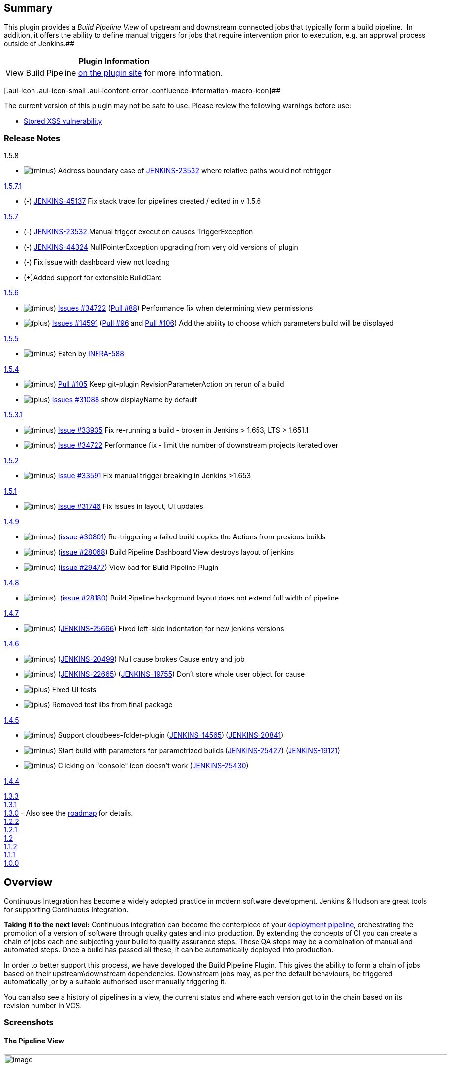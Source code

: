 [[BuildPipelinePlugin-Summary]]
== Summary 

[.conf-macro .output-inline]##This plugin provides a _Build Pipeline
View_ of upstream and downstream connected jobs that typically form a
build pipeline.  In addition, it offers the ability to define manual
triggers for jobs that require intervention prior to execution, e.g. an
approval process outside of Jenkins.##[.conf-macro .output-inline]####

[cols="",options="header",]
|===
|Plugin Information
|View Build Pipeline https://plugins.jenkins.io/build-pipeline-plugin[on
the plugin site] for more information.
|===

[.aui-icon .aui-icon-small .aui-iconfont-error .confluence-information-macro-icon]##

The current version of this plugin may not be safe to use. Please review
the following warnings before use:

* https://jenkins.io/security/advisory/2019-08-07/#SECURITY-879[Stored
XSS vulnerability]

[[BuildPipelinePlugin-ReleaseNotes]]
=== Release Notes

1.5.8

* image:docs/images/forbidden.svg[(minus)] Address
boundary case of
https://issues.jenkins-ci.org/browse/JENKINS-23532[JENKINS-23532] where
relative paths would not retrigger

https://github.com/jenkinsci/build-pipeline-plugin/releases/tag/build-pipeline-plugin-1.5.7.1[1.5.7.1]

* (-) https://issues.jenkins-ci.org/browse/JENKINS-45137[JENKINS-45137]
Fix stack trace for pipelines created / edited in v 1.5.6

https://github.com/jenkinsci/build-pipeline-plugin/releases/tag/build-pipeline-plugin-1.5.7[1.5.7]

* (-) https://issues.jenkins-ci.org/browse/JENKINS-23532[JENKINS-23532] Manual
trigger execution causes TriggerException
* (-) https://issues.jenkins-ci.org/browse/JENKINS-44324[JENKINS-44324] NullPointerException upgrading
from very old versions of plugin +
* (-) Fix issue with dashboard view not loading
* (+)Added support for extensible BuildCard

https://github.com/jenkinsci/build-pipeline-plugin/releases/tag/build-pipeline-plugin-1.5.6[1.5.6]

* image:docs/images/forbidden.svg[(minus)]
https://issues.jenkins-ci.org/browse/JENKINS-34722[Issues #34722]
(https://github.com/jenkinsci/build-pipeline-plugin/pull/88[Pull #88])
Performance fix when determining view permissions
* image:docs/images/add.svg[(plus)]
https://issues.jenkins-ci.org/browse/JENKINS-14591[Issues #14591]
(https://github.com/jenkinsci/build-pipeline-plugin/pull/96[Pull #96]
and https://github.com/jenkinsci/build-pipeline-plugin/pull/106[Pull
#106]) Add the ability to choose which parameters build will be
displayed

https://github.com/jenkinsci/build-pipeline-plugin/releases/tag/build-pipeline-plugin-1.5.5[1.5.5]

* image:docs/images/forbidden.svg[(minus)]
Eaten by https://issues.jenkins-ci.org/browse/JENKINS-31088[INFRA-588]

https://github.com/jenkinsci/build-pipeline-plugin/releases/tag/build-pipeline-plugin-1.5.4[1.5.4]

* image:docs/images/forbidden.svg[(minus)]
https://github.com/jenkinsci/build-pipeline-plugin/pull/105[Pull #105]
Keep git-plugin RevisionParameterAction on rerun of a build
* image:docs/images/add.svg[(plus)]
https://issues.jenkins-ci.org/browse/JENKINS-31088[Issues #31088] show
displayName by default

https://github.com/jenkinsci/build-pipeline-plugin/releases/tag/build-pipeline-plugin-1.5.3.1[1.5.3.1]

* image:docs/images/forbidden.svg[(minus)]
https://issues.jenkins-ci.org/browse/JENKINS-33935[Issue #33935] Fix
re-running a build - broken in Jenkins > 1.653, LTS > 1.651.1
* image:docs/images/forbidden.svg[(minus)]
https://issues.jenkins-ci.org/browse/JENKINS-34722[Issue #34722]
Performance fix - limit the number of downstream projects iterated over

https://github.com/jenkinsci/build-pipeline-plugin/releases/tag/build-pipeline-plugin-1.5.2[1.5.2]

* image:docs/images/forbidden.svg[(minus)]
https://issues.jenkins-ci.org/browse/JENKINS-33591[Issue #33591] Fix
manual trigger breaking in Jenkins >1.653

https://github.com/jenkinsci/build-pipeline-plugin/releases/tag/build-pipeline-plugin-1.5.1[1.5.1]

* image:docs/images/forbidden.svg[(minus)]
https://issues.jenkins-ci.org/browse/JENKINS-31746[Issue #31746] Fix
issues in layout, UI updates

https://github.com/jenkinsci/build-pipeline-plugin/releases/tag/build-pipeline-plugin-1.4.9[1.4.9]

* image:docs/images/forbidden.svg[(minus)]
(https://issues.jenkins-ci.org/browse/JENKINS-30801[issue #30801])
Re-triggering a failed build copies the Actions from previous builds
* image:docs/images/forbidden.svg[(minus)]
(https://issues.jenkins-ci.org/browse/JENKINS-28068[issue #28068]) Build
Pipeline Dashboard View destroys layout of jenkins
* image:docs/images/forbidden.svg[(minus)]
(https://issues.jenkins-ci.org/browse/JENKINS-29477[issue #29477]) View
bad for Build Pipeline Plugin

https://github.com/jenkinsci/build-pipeline-plugin/compare/build-pipeline-plugin-1.4.7...build-pipeline-plugin-1.4.8[1.4.8]

* image:docs/images/forbidden.svg[(minus)]
 (https://issues.jenkins-ci.org/browse/JENKINS-28180[issue
#28180]) Build Pipeline background layout does not extend full width of
pipeline

https://github.com/jenkinsci/build-pipeline-plugin/compare/build-pipeline-plugin-1.4.6...build-pipeline-plugin-1.4.7[1.4.7]

* image:docs/images/forbidden.svg[(minus)]
(https://issues.jenkins-ci.org/browse/JENKINS-25666[JENKINS-25666])
Fixed left-side indentation for new jenkins versions

https://github.com/jenkinsci/build-pipeline-plugin/compare/build-pipeline-plugin-1.4.5...build-pipeline-plugin-1.4.6[1.4.6]

* image:docs/images/forbidden.svg[(minus)]
(https://issues.jenkins-ci.org/browse/JENKINS-20499[JENKINS-20499]) Null
cause brokes Cause entry and job
* image:docs/images/forbidden.svg[(minus)]
(https://issues.jenkins-ci.org/browse/JENKINS-22665[JENKINS-22665])
(https://issues.jenkins-ci.org/browse/JENKINS-19755[JENKINS-19755])
Don't store whole user object for cause
* image:docs/images/add.svg[(plus)]
Fixed UI tests
* image:docs/images/add.svg[(plus)]
Removed test libs from final package

https://github.com/jenkinsci/build-pipeline-plugin/compare/build-pipeline-plugin-1.4.4...build-pipeline-plugin-1.4.5[1.4.5]

* image:docs/images/forbidden.svg[(minus)]
Support cloudbees-folder-plugin
(https://issues.jenkins-ci.org/browse/JENKINS-14565[JENKINS-14565])
(https://issues.jenkins-ci.org/browse/JENKINS-20841[JENKINS-20841])
* image:docs/images/forbidden.svg[(minus)]
Start build with parameters for parametrized builds
(https://issues.jenkins-ci.org/browse/JENKINS-25427[JENKINS-25427])
(https://issues.jenkins-ci.org/browse/JENKINS-19121[JENKINS-19121])
* image:docs/images/forbidden.svg[(minus)]
Clicking on "console" icon doesn't work
(https://issues.jenkins-ci.org/browse/JENKINS-25430[JENKINS-25430])

https://github.com/jenkinsci/build-pipeline-plugin/compare/build-pipeline-plugin-1.4.3...build-pipeline-plugin-1.4.4[1.4.4]

http://code.google.com/p/build-pipeline-plugin/issues/list?can=1&q=label%3AMilestone-Release1.3.3&colspec=ID+Type+Status+Priority+Milestone+Owner+Summary&cells=tiles[1.3.3] +
http://code.google.com/p/build-pipeline-plugin/issues/list?can=1&q=label%3AMilestone-Release1.3.1&colspec=ID+Type+Status+Priority+Milestone+Owner+Summary&cells=tiles[1.3.1] +
http://www.centrumsystems.com.au/2012/07/build-pipeline-plugin-1-3-0-release/[1.3.0]
- Also see the
https://wiki.jenkins-ci.org/display/JENKINS/Build+Pipeline+Plugin+-+Roadmap[roadmap]
for details. +
http://code.google.com/p/build-pipeline-plugin/issues/list?can=1&q=label%3AMilestone-Release1.2.4&colspec=ID+Type+Status+Priority+Milestone+Owner+Summary&cells=tiles[1.2.4]
- Also see the
https://wiki.jenkins-ci.org/display/JENKINS/Build+Pipeline+Plugin+-+Roadmap[roadmap]
for details. +
http://www.centrumsystems.com.au/blog/?p=325[1.2.2] +
http://www.centrumsystems.com.au/blog/?p=287[1.2.1] +
http://www.centrumsystems.com.au/blog/?p=281[1.2] +
http://www.centrumsystems.com.au/blog/?p=200[1.1.2] +
http://www.centrumsystems.com.au/blog/?p=165[1.1.1] +
http://www.centrumsystems.com.au/blog/?p=121[1.0.0]

[[BuildPipelinePlugin-Overview]]
== Overview

Continuous Integration has become a widely adopted practice in modern
software development. Jenkins & Hudson are great tools for supporting
Continuous Integration.

*Taking it to the next level:* Continuous integration can become the
centerpiece of your
http://www.informit.com/articles/article.aspx?p=1621865[deployment
pipeline], orchestrating the promotion of a version of software through
quality gates and into production. By extending the concepts of CI you
can create a chain of jobs each one subjecting your build to quality
assurance steps. These QA steps may be a combination of manual and
automated steps. Once a build has passed all these, it can be
automatically deployed into production.

In order to better support this process, we have developed the Build
Pipeline Plugin. This gives the ability to form a chain of jobs based on
their upstream\downstream dependencies. Downstream jobs may, as per the
default behaviours, be triggered automatically ,or by a suitable
authorised user manually triggering it.

You can also see a history of pipelines in a view, the current status
and where each version got to in the chain based on its revision number
in VCS.

[[BuildPipelinePlugin-Screenshots]]
=== Screenshots

[[BuildPipelinePlugin-ThePipelineView]]
==== The Pipeline View

[.confluence-embedded-file-wrapper .confluence-embedded-manual-size]#image:docs/images/bpp1.png[image,width=900]#

[[BuildPipelinePlugin-Configuration]]
== Configuration

[[BuildPipelinePlugin-ViewConfiguration]]
=== View Configuration

. Install the plugin using the Hudson\Jenkins Plugin Manager and
restart.
. Create a view of the new type _Build Pipeline View_. +
You will then be redirected directly to the configuration page.
. The table below outlines what each interesting parameter controls:
+
[width="100%",cols="50%,50%",]
|===
|Name |The name of the Build Pipeline View

|Description |This message will be displayed on the view page. Useful
for describing what this view is about, or linking to relevant
resources. Can contain HTML tags.

|Build Pipeline View Title |Gives a title to the page that displays the
view

|Select Initial Job |This is the first job in the build pipeline. It
will traverse through the downstream jobs to build up the entire build
pipeline. +
Select from a drop-down list of jobs.

|No of Displayed Builds |The number of historical builds to be displayed
on a page.

|Restrict triggers to most recent successful builds |Select this option
to restrict the display of a Trigger button to only the most recent
successful build pipelines. +
_Yes:_ Only the most recent successful builds displayed on the view will
have a manual trigger button for the next build in the pipeline. +
_No:_ All successful builds displayed on the view will have a manual
trigger button for the next build in the pipeline.

|Always allow manual trigger on pipeline steps |Select this option if
you want to manually execute or re-execute any step of the pipeline at
any time.

|Show pipeline parameters |Select this option if you want to display the
parameters used to run the first job in the pipeline.
|===

[.confluence-embedded-file-wrapper]#image:docs/images/config.png[image]#

[[BuildPipelinePlugin-JobConfiguration]]
=== Job Configuration

. Navigate to the Job configuration page.
. Scroll down to the _Post-build Actions_ section.
.. For an *Automated* downstream build step; +
To add a build step that will trigger automatically upon the successful
completion of the previous one:
... Select the _Build other projects_ check-box
... Enter the name(s) of the downstream projects in the _Projects to
build_ field. (n.b. Multiple projects can be specified by using comma,
like "abc, def".)
.. For a *Manually Triggered* downstream build step: +
To add a build step that will wait for a manual trigger:
... Select the _Build Pipeline Plugin -> Manually Execute Downstream
Project_ check-box
... Enter the name(s) of the downstream projects in the _Downstream
Project Names_ field. (n.b. Multiple projects can be specified by using
comma, like "abc, def".)
. Click _Save_

Automatic & Manual downstream build steps

[.aui-icon .aui-icon-small .aui-iconfont-approve .confluence-information-macro-icon]#
#

The Build Pipeline Plugin handles the creation of multiple automatic
and/or manually triggered downstream build steps on the same project.

[.confluence-embedded-file-wrapper]#image:docs/images/JobConfig.PNG[image]#

[[BuildPipelinePlugin-UpgradingfromRelease1.0.0]]
=== Upgrading from Release 1.0.0

When upgrading from 1.0.0 to 1.1.x some of the previous view and job
configuration fields have been removed. You may notice some errors of
the following errors appearing in the Hudson/Jenkins log.

....
WARNING: Skipping a non-existent field downstreamProjectName
com.thoughtworks.xstream.converters.reflection.NonExistentFieldException: No such field
au.com.centrumsystems.hudson.plugin.buildpipeline.trigger.BuildPipelineTrigger.downstreamProjectName
....

This is because the configuration files refer to old fields that may no
longer exist. +
In order to correct these issues go to the Job configuration page,
confirm that all of the details are correct and click on the _Save_
button.

[[BuildPipelinePlugin-MoreonPipelines]]
== More on Pipelines

The canonical reference for pipelines is the book
http://www.amazon.com/gp/product/B003YMNVC0/[Continuous Delivery].

Chapter 5 of the book, which describes how deployment pipelines work, is
available for free
http://www.informit.com/articles/article.aspx?p=1621865[here].
